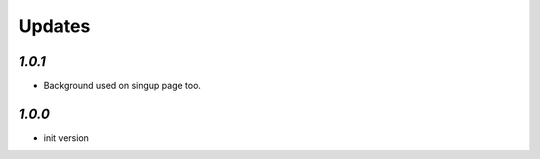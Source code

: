 .. _changelog:

Updates
=======

`1.0.1`
-------

- Background used on singup page too.

`1.0.0`
-------

- init version
